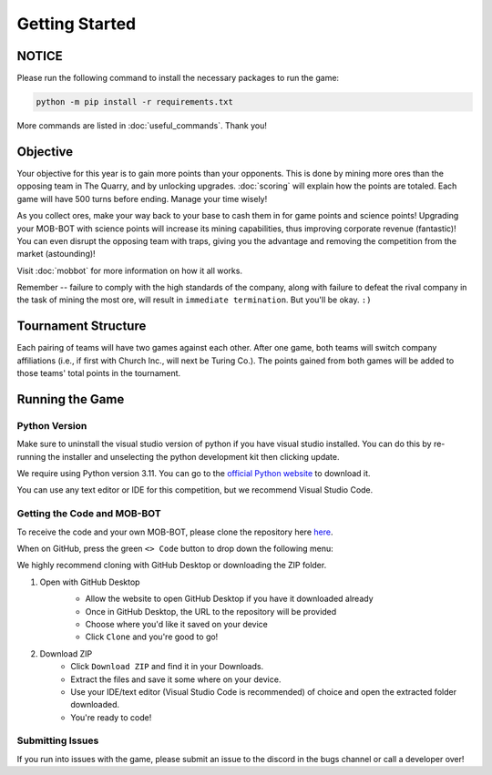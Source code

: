 ===============
Getting Started
===============

.. raw:: html

    <style> .red {color:#BC0C25; font-weight:bold; font-size:16px} </style>
    <style> .blue {color:#1769BC; font-weight:bold; font-size:16px} </style>
    <style> .gold {color:#E1C564; font-weight:bold; font-size:16px} </style>

.. role:: red
.. role:: blue
.. role:: gold


NOTICE
======

Please run the following command to install the necessary packages to run the game:

.. code-block:: console

    python -m pip install -r requirements.txt

More commands are listed in :doc:`useful_commands`. Thank you!


Objective
=========
Your objective for this year is to gain more points than your opponents. This is done by mining more ores than the
opposing team in The Quarry, and by unlocking upgrades. :doc:`scoring` will explain how the points are totaled. Each
game will have 500 turns before ending. Manage your time wisely!

As you collect ores, make your way back to your base to cash them in for game points and science points!
Upgrading your MOB-BOT with science points will increase its mining capabilities, thus improving corporate revenue
(fantastic)! You can even disrupt the opposing team with traps, giving you the advantage and removing the competition
from the market (astounding)!

Visit :doc:`mobbot` for more information on how it all works.

Remember -- failure to comply with the high standards of the company, along with failure to defeat the rival
company in the task of mining the most ore, will result in ``immediate termination``. But you'll be okay.
``:)``


Tournament Structure
====================
Each pairing of teams will have two games against each other. After one game, both teams will switch company
affiliations (i.e., if first with :blue:`Church Inc.`, will next be :red:`Turing Co.`). The points gained from both
games will be added to those teams' total points in the tournament.


Running the Game
================
Python Version
--------------

Make sure to uninstall the visual studio version of python if you have visual studio installed.
You can do this by re-running the installer and unselecting the python development kit then clicking update.

:gold:`We require using Python version 3.11.` You can go to the
`official Python website <https://www.python.org/downloads/release/python-3117/>`_ to download it.

You can use any text editor or IDE for this competition, but we recommend Visual Studio Code.


Getting the Code and MOB-BOT
----------------------------

To receive the code and your own MOB-BOT, please clone the repository here
`here <https://github.com/acm-ndsu/Byte-le-2024>`_.

When on GitHub, press the green ``<> Code`` button to drop down the following menu:

.. image:: ./_static/images/clone_repo_options.png

We highly recommend cloning with GitHub Desktop or downloading the ZIP folder.

#. Open with GitHub Desktop
    * Allow the website to open GitHub Desktop if you have it downloaded already
    * Once in GitHub Desktop, the URL to the repository will be provided
    * Choose where you'd like it saved on your device
    * Click ``Clone`` and you're good to go!

    .. image:: ./_static/images/github_desktop_cloning.png

#. Download ZIP
    * Click ``Download ZIP`` and find it in your Downloads.
    * Extract the files and save it some where on your device.
    * Use your IDE/text editor (Visual Studio Code is recommended) of choice and open the extracted folder downloaded.
    * You're ready to code!


Submitting Issues
-----------------

If you run into issues with the game, please submit an issue to the discord in the bugs channel or call a developer
over!
